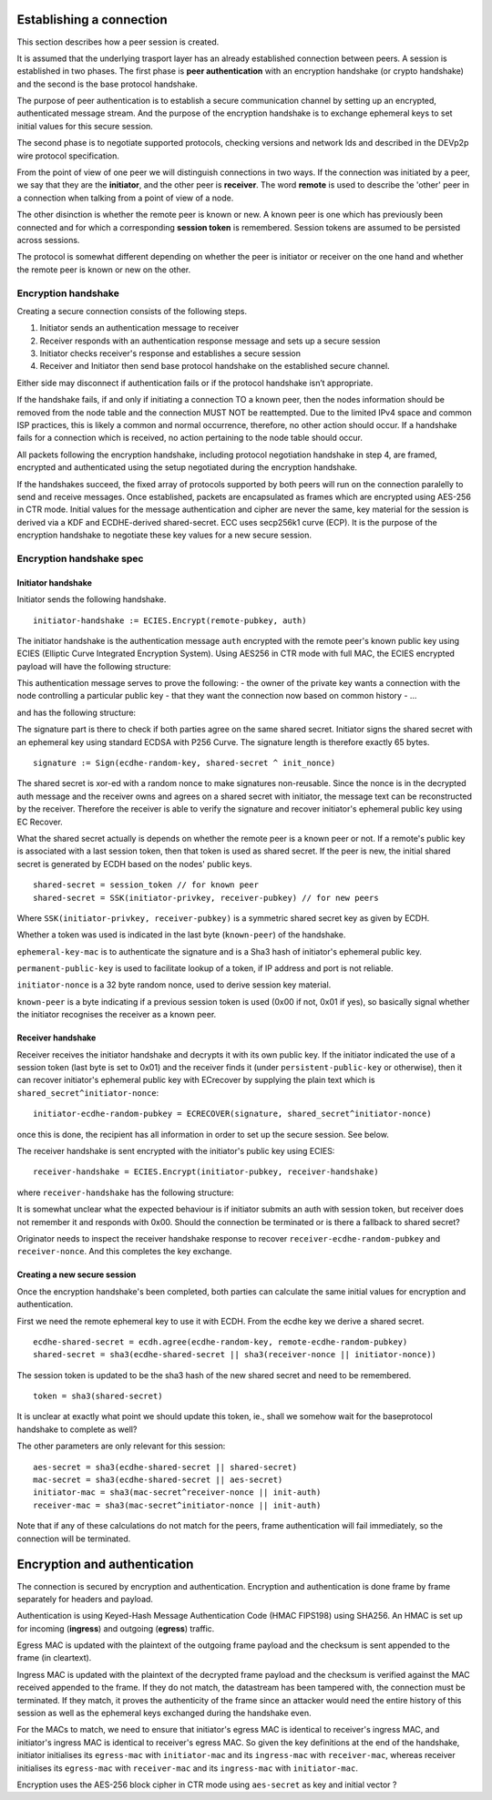 Establishing a connection
=========================

This section describes how a peer session is created.

It is assumed that the underlying trasport layer has an already
established connection between peers. A session is established in two
phases. The first phase is **peer authentication** with an encryption
handshake (or crypto handshake) and the second is the base protocol
handshake.

The purpose of peer authentication is to establish a secure
communication channel by setting up an encrypted, authenticated message
stream. And the purpose of the encryption handshake is to exchange
ephemeral keys to set initial values for this secure session.

The second phase is to negotiate supported protocols, checking versions
and network Ids and described in the DEVp2p wire protocol specification.

From the point of view of one peer we will distinguish connections in
two ways. If the connection was initiated by a peer, we say that they
are the **initiator**, and the other peer is **receiver**. The word
**remote** is used to describe the 'other' peer in a connection when
talking from a point of view of a node.

The other disinction is whether the remote peer is known or new. A known
peer is one which has previously been connected and for which a
corresponding **session token** is remembered. Session tokens are
assumed to be persisted across sessions.

The protocol is somewhat different depending on whether the peer is
initiator or receiver on the one hand and whether the remote peer is
known or new on the other.

Encryption handshake
--------------------

Creating a secure connection consists of the following steps.

1. Initiator sends an authentication message to receiver
2. Receiver responds with an authentication response message and sets up
   a secure session
3. Initiator checks receiver's response and establishes a secure session
4. Receiver and Initiator then send base protocol handshake on the
   established secure channel.

Either side may disconnect if authentication fails or if the protocol
handshake isn’t appropriate.

If the handshake fails, if and only if initiating a connection TO a
known peer, then the nodes information should be removed from the node
table and the connection MUST NOT be reattempted. Due to the limited
IPv4 space and common ISP practices, this is likely a common and normal
occurrence, therefore, no other action should occur. If a handshake
fails for a connection which is received, no action pertaining to the
node table should occur.

All packets following the encryption handshake, including protocol
negotiation handshake in step 4, are framed, encrypted and authenticated
using the setup negotiated during the encryption handshake.

If the handshakes succeed, the fixed array of protocols supported by
both peers will run on the connection paralelly to send and receive
messages. Once established, packets are encapsulated as frames which are
encrypted using AES-256 in CTR mode. Initial values for the message
authentication and cipher are never the same, key material for the
session is derived via a KDF and ECDHE-derived shared-secret. ECC uses
secp256k1 curve (ECP). It is the purpose of the encryption handshake to
negotiate these key values for a new secure session.

Encryption handshake spec
-------------------------

Initiator handshake
~~~~~~~~~~~~~~~~~~~

Initiator sends the following handshake.

::

    initiator-handshake := ECIES.Encrypt(remote-pubkey, auth)

The initiator handshake is the authentication message ``auth`` encrypted
with the remote peer's known public key using ECIES (Elliptic Curve
Integrated Encryption System). Using AES256 in CTR mode with full MAC,
the ECIES encrypted payload will have the following structure:

+----------+--------------+----------------------------------------------------------------------------+
| Offset   | Name         | Description                                                                |
+==========+==============+============================================================================+
| 0        | ``ecies-pubk | 65 byte representation of the pubkey needed for symmetric cipher           |
|          | ey``         |                                                                            |
+----------+--------------+----------------------------------------------------------------------------+
| 65       | ``AES-initia | 16 byte initial block for AES                                              |
|          | l-vector``   |                                                                            |
+----------+--------------+----------------------------------------------------------------------------+
| 81       | ``cipher-tex | ECIES ciphertext size identical to plain text (uses AES-256 CTR, blocksize |
|          | t``          | 16)                                                                        |
+----------+--------------+----------------------------------------------------------------------------+
| 275      | ``ecies-mac` | ECIES message authentication code (256 bit)                                |
|          | `            |                                                                            |
+----------+--------------+----------------------------------------------------------------------------+
| 307      | **Total**    |
+----------+--------------+----------------------------------------------------------------------------+

This authentication message serves to prove the following: - the owner
of the private key wants a connection with the node controlling a
particular public key - that they want the connection now based on
common history - ...

and has the following structure:

+----------+--------------+----------------------------------------------------------------------------+
| Offset   | Name         | Description                                                                |
+==========+==============+============================================================================+
| 0        | ``signature` | ``Sign(ecdhe-random-key, shared-secret ^ init_nonce)``                     |
|          | `            |                                                                            |
+----------+--------------+----------------------------------------------------------------------------+
| 65       | ``ephemeral- | ``SHA3(initiator-ecdhe-random-pubkey)`` (256 bit)                          |
|          | key-mac``    |                                                                            |
+----------+--------------+----------------------------------------------------------------------------+
| 97       | ``permanent- | NodeId public key (512 bit)                                                |
|          | public-key`` |                                                                            |
+----------+--------------+----------------------------------------------------------------------------+
| 161      | ``initiator- | a random key generated by the initiator for this session                   |
|          | nonce``      |                                                                            |
+----------+--------------+----------------------------------------------------------------------------+
| 193      | ``known-peer | flag indicating if a token was used as shared secret, 0x00: no, 0x01: yes  |
|          | ``           |                                                                            |
+----------+--------------+----------------------------------------------------------------------------+
| 194      | \*\*Total    |
+----------+--------------+----------------------------------------------------------------------------+

The signature part is there to check if both parties agree on the same
shared secret. Initiator signs the shared secret with an ephemeral key
using standard ECDSA with P256 Curve. The signature length is therefore
exactly 65 bytes.

::

    signature := Sign(ecdhe-random-key, shared-secret ^ init_nonce) 

The shared secret is xor-ed with a random nonce to make signatures
non-reusable. Since the nonce is in the decrypted auth message and the
receiver owns and agrees on a shared secret with initiator, the message
text can be reconstructed by the receiver. Therefore the receiver is
able to verify the signature and recover initiator's ephemeral public
key using EC Recover.

What the shared secret actually is depends on whether the remote peer is
a known peer or not. If a remote's public key is associated with a last
session token, then that token is used as shared secret. If the peer is
new, the initial shared secret is generated by ECDH based on the nodes'
public keys.

::

    shared-secret = session_token // for known peer
    shared-secret = SSK(initiator-privkey, receiver-pubkey) // for new peers

Where ``SSK(initiator-privkey, receiver-pubkey)`` is a symmetric shared
secret key as given by ECDH.

Whether a token was used is indicated in the last byte (``known-peer``)
of the handshake.

``ephemeral-key-mac`` is to authenticate the signature and is a Sha3
hash of initiator's ephemeral public key.

``permanent-public-key`` is used to facilitate lookup of a token, if IP
address and port is not reliable.

``initiator-nonce`` is a 32 byte random nonce, used to derive session
key material.

``known-peer`` is a byte indicating if a previous session token is used
(0x00 if not, 0x01 if yes), so basically signal whether the initiator
recognises the receiver as a known peer.

Receiver handshake
~~~~~~~~~~~~~~~~~~

Receiver receives the initiator handshake and decrypts it with its own
public key. If the initiator indicated the use of a session token (last
byte is set to 0x01) and the receiver finds it (under
``persistent-public-key`` or otherwise), then it can recover initiator's
ephemeral public key with ECrecover by supplying the plain text which is
``shared_secret^initiator-nonce``:

::

    initiator-ecdhe-random-pubkey = ECRECOVER(signature, shared_secret^initiator-nonce)

once this is done, the recipient has all information in order to set up
the secure session. See below.

The receiver handshake is sent encrypted with the initiator's public key
using ECIES:

::

    receiver-handshake = ECIES.Encrypt(initiator-pubkey, receiver-handshake)

+----------+--------------+----------------------------------------------------------------------------+
| Offset   | Name         | Description                                                                |
+==========+==============+============================================================================+
| 0        | ``ecies-pubk | 65 byte representation of the pubkey needed for symmetric cipher           |
|          | ey``         |                                                                            |
+----------+--------------+----------------------------------------------------------------------------+
| 65       | ``AES-initia | 16 byte initial block for AES                                              |
|          | l-vector``   |                                                                            |
+----------+--------------+----------------------------------------------------------------------------+
| 81       | ``cipher-tex | ECIES ciphertext size identical to plain text (uses AES-256 CTR, blocksize |
|          | t``          | 16)                                                                        |
+----------+--------------+----------------------------------------------------------------------------+
| 178      | ``ecies-mac` | ECIES message authentication code (256 bit)                                |
|          | `            |                                                                            |
+----------+--------------+----------------------------------------------------------------------------+
| 210      | **Total**    |
+----------+--------------+----------------------------------------------------------------------------+

where ``receiver-handshake`` has the following structure:

+----------------+---------+----------------------------------------------------------------------+
| Offset         | Name    | Description                                                          |
+================+=========+======================================================================+
| 0              | ``recei | newly generated ephemeral key to serve as basis for session-secret   |
|                | ver-ecd |                                                                      |
|                | he-rand |                                                                      |
|                | om-pubk |                                                                      |
|                | ey``    |                                                                      |
+----------------+---------+----------------------------------------------------------------------+
| 64             | ``recei | a randomly generated nonce                                           |
|                | ver-non |                                                                      |
|                | ce``    |                                                                      |
+----------------+---------+----------------------------------------------------------------------+
| 96             | ``recei | if receiver has found session token for initiator (0x00) or not      |
|                | ver-kno | (0x01)                                                               |
|                | wn-peer |                                                                      |
|                | ``      |                                                                      |
+----------------+---------+----------------------------------------------------------------------+
| 97             | **Total |
|                | **      |
+----------------+---------+----------------------------------------------------------------------+

It is somewhat unclear what the expected behaviour is if initiator
submits an auth with session token, but receiver does not remember it
and responds with 0x00. Should the connection be terminated or is there
a fallback to shared secret?

Originator needs to inspect the receiver handshake response to recover
``receiver-ecdhe-random-pubkey`` and ``receiver-nonce``. And this
completes the key exchange.

Creating a new secure session
~~~~~~~~~~~~~~~~~~~~~~~~~~~~~

Once the encryption handshake's been completed, both parties can
calculate the same initial values for encryption and authentication.

First we need the remote ephemeral key to use it with ECDH. From the
ecdhe key we derive a shared secret.

::

    ecdhe-shared-secret = ecdh.agree(ecdhe-random-key, remote-ecdhe-random-pubkey)
    shared-secret = sha3(ecdhe-shared-secret || sha3(receiver-nonce || initiator-nonce))

The session token is updated to be the sha3 hash of the new shared
secret and need to be remembered.

::

    token = sha3(shared-secret)

It is unclear at exactly what point we should update this token, ie.,
shall we somehow wait for the baseprotocol handshake to complete as
well?

The other parameters are only relevant for this session:

::

    aes-secret = sha3(ecdhe-shared-secret || shared-secret)
    mac-secret = sha3(ecdhe-shared-secret || aes-secret)
    initiator-mac = sha3(mac-secret^receiver-nonce || init-auth)
    receiver-mac = sha3(mac-secret^initiator-nonce || init-auth)

Note that if any of these calculations do not match for the peers, frame
authentication will fail immediately, so the connection will be
terminated.

Encryption and authentication
=============================

The connection is secured by encryption and authentication. Encryption
and authentication is done frame by frame separately for headers and
payload.

Authentication is using Keyed-Hash Message Authentication Code (HMAC
FIPS198) using SHA256. An HMAC is set up for incoming (**ingress**) and
outgoing (**egress**) traffic.

Egress MAC is updated with the plaintext of the outgoing frame payload
and the checksum is sent appended to the frame (in cleartext).

Ingress MAC is updated with the plaintext of the decrypted frame payload
and the checksum is verified against the MAC received appended to the
frame. If they do not match, the datastream has been tampered with, the
connection must be terminated. If they match, it proves the authenticity
of the frame since an attacker would need the entire history of this
session as well as the ephemeral keys exchanged during the handshake
even.

For the MACs to match, we need to ensure that initiator's egress MAC is
identical to receiver's ingress MAC, and initiator's ingress MAC is
identical to receiver's egress MAC. So given the key definitions at the
end of the handshake, initiator initialises its ``egress-mac`` with
``initiator-mac`` and its ``ingress-mac`` with ``receiver-mac``, whereas
receiver initialises its ``egress-mac`` with ``receiver-mac`` and its
``ingress-mac`` with ``initiator-mac``.

Encryption uses the AES-256 block cipher in CTR mode using
``aes-secret`` as key and initial vector ?
